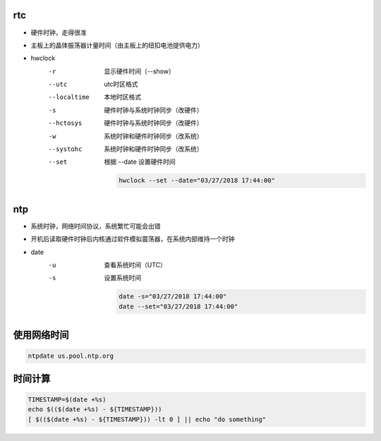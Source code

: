 rtc
---
- 硬件时钟，走得很准
- 主板上的晶体振荡器计量时间（由主板上的纽扣电池提供电力）

- hwclock
    -r           显示硬件时间（--show）
    --utc        utc时区格式
    --localtime  本地时区格式
    -s           硬件时钟与系统时钟同步（改硬件）
    --hctosys    硬件时钟与系统时钟同步（改硬件）
    -w           系统时钟和硬件时钟同步（改系统）
    --systohc    系统时钟和硬件时钟同步（改系统）
    --set        根据 --date 设置硬件时间

        .. code-block:: bash

            hwclock --set --date="03/27/2018 17:44:00"


ntp
---
- 系统时钟，网络时间协议，系统繁忙可能会出错
- 开机后读取硬件时钟后内核通过软件模拟震荡器，在系统内部维持一个时钟

- date
    -u  查看系统时间（UTC）
    -s  设置系统时间

        .. code-block:: bash

            date -s="03/27/2018 17:44:00"
            date --set="03/27/2018 17:44:00"


使用网络时间
--------------------
.. code-block:: bash

    ntpdate us.pool.ntp.org


时间计算
----------
.. code-block:: bash

    TIMESTAMP=$(date +%s)
    echo $(($(date +%s) - ${TIMESTAMP}))
    [ $(($(date +%s) - ${TIMESTAMP})) -lt 0 ] || echo "do something"